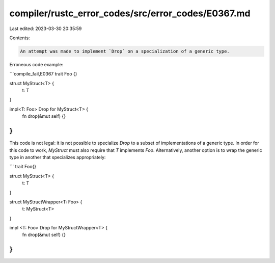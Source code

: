 compiler/rustc_error_codes/src/error_codes/E0367.md
===================================================

Last edited: 2023-03-30 20:35:59

Contents:

.. code-block:: md

    An attempt was made to implement `Drop` on a specialization of a generic type.

Erroneous code example:

```compile_fail,E0367
trait Foo {}

struct MyStruct<T> {
    t: T
}

impl<T: Foo> Drop for MyStruct<T> {
    fn drop(&mut self) {}
}
```

This code is not legal: it is not possible to specialize `Drop` to a subset of
implementations of a generic type. In order for this code to work, `MyStruct`
must also require that `T` implements `Foo`. Alternatively, another option is
to wrap the generic type in another that specializes appropriately:

```
trait Foo{}

struct MyStruct<T> {
    t: T
}

struct MyStructWrapper<T: Foo> {
    t: MyStruct<T>
}

impl <T: Foo> Drop for MyStructWrapper<T> {
    fn drop(&mut self) {}
}
```


